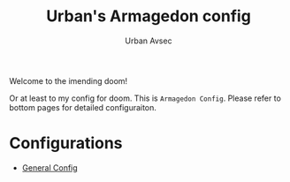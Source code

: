 #+TITLE: Urban's Armagedon config
#+AUTHOR: Urban Avsec

Welcome to the imending doom! 

Or at least to my config for doom. This is ~Armagedon Config~. Please refer to bottom pages for detailed configuraiton.

* Configurations
- [[./Config.org][General Config]]
